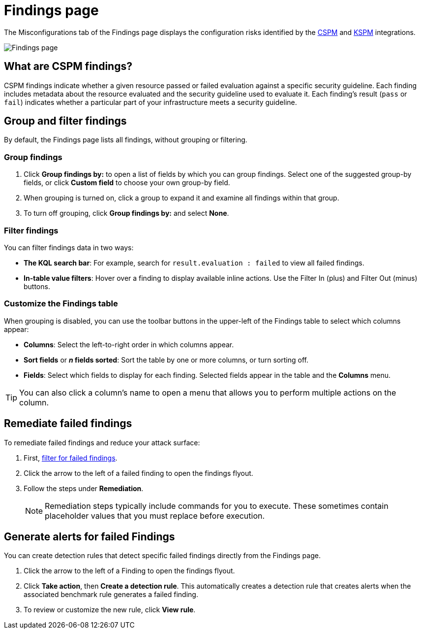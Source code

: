 [[cspm-findings-page]]
= Findings page

The Misconfigurations tab of the Findings page displays the configuration risks identified by the <<cspm,CSPM>> and <<kspm,KSPM>> integrations.

[role="screenshot"]
image::images/findings-page.png[Findings page]

[discrete]
[[cspm-findings-page-what-are-findings]]
== What are CSPM findings?

CSPM findings indicate whether a given resource passed or failed evaluation against a specific security guideline. Each finding includes metadata about the resource evaluated and the security guideline used to evaluate it. Each finding's result (`pass` or `fail`) indicates whether a particular part of your infrastructure meets a security guideline.


[discrete]
[[cspm-findings-page-group-filter]]
== Group and filter findings
By default, the Findings page lists all findings, without grouping or filtering.

[discrete]
=== Group findings 

. Click **Group findings by:** to open a list of fields by which you can group findings. Select one of the suggested group-by fields, or click **Custom field** to choose your own group-by field. 
. When grouping is turned on, click a group to expand it and examine all findings within that group.
. To turn off grouping, click **Group findings by:** and select **None**.


[discrete]
[[cspm-findings-page-filter-findings]]
=== Filter findings
You can filter findings data in two ways:

* *The KQL search bar*: For example, search for `result.evaluation : failed` to view all failed findings.
* *In-table value filters*: Hover over a finding to display available inline actions. Use the Filter In (plus) and Filter Out (minus) buttons.

[discrete]
[[cspm-customize-the-findings-table]]
=== Customize the Findings table
When grouping is disabled, you can use the toolbar buttons in the upper-left of the Findings table to select which columns appear:

* **Columns**: Select the left-to-right order in which columns appear.
* **Sort fields** or **_n_ fields sorted**: Sort the table by one or more columns, or turn sorting off.
* **Fields**: Select which fields to display for each finding. Selected fields appear in the table and the **Columns** menu.

TIP: You can also click a column's name to open a menu that allows you to perform multiple actions on the column. 

[discrete]
[[cspm-findings-page-remediate-findings]]
== Remediate failed findings
To remediate failed findings and reduce your attack surface:

. First, <<cspm-findings-page-filter-findings,filter for failed findings>>.
. Click the arrow to the left of a failed finding to open the findings flyout.
. Follow the steps under **Remediation**.
+
NOTE: Remediation steps typically include commands for you to execute. These sometimes contain placeholder values that you must replace before execution.

[discrete]
[[cspm-create-rule-from-finding]]
== Generate alerts for failed Findings
You can create detection rules that detect specific failed findings directly from the Findings page.

. Click the arrow to the left of a Finding to open the findings flyout.
. Click **Take action**, then **Create a detection rule**. This automatically creates a detection rule that creates alerts when the associated benchmark rule generates a failed finding.
. To review or customize the new rule, click **View rule**.
